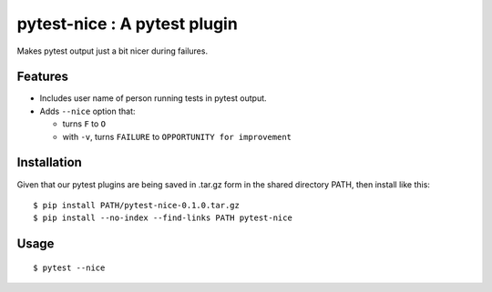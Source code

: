 pytest-nice : A pytest plugin
=============================

Makes pytest output just a bit nicer during failures.

Features
--------

- Includes user name of person running tests in pytest output.
- Adds ``--nice`` option that:

  - turns ``F`` to ``O``
  - with ``-v``, turns ``FAILURE`` to ``OPPORTUNITY for improvement``

Installation
------------

Given that our pytest plugins are being saved in .tar.gz form in the
shared directory PATH, then install like this:

::

  $ pip install PATH/pytest-nice-0.1.0.tar.gz
  $ pip install --no-index --find-links PATH pytest-nice

Usage
-----

::

  $ pytest --nice
